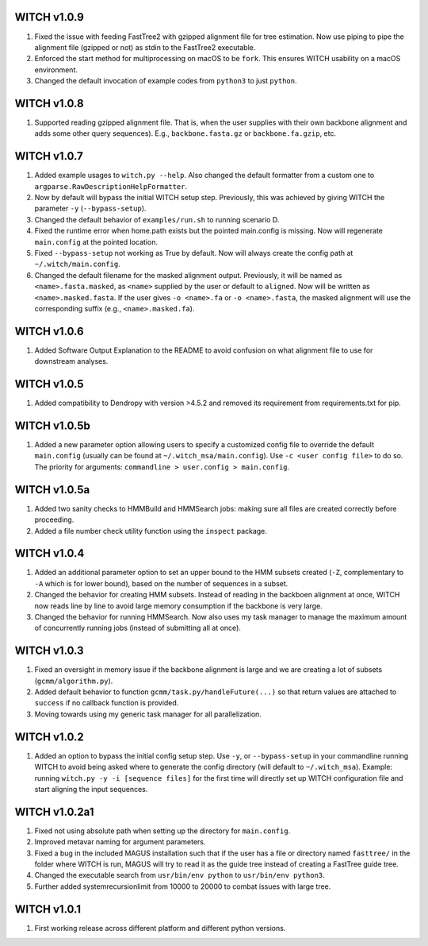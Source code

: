 WITCH v1.0.9
------------
1. Fixed the issue with feeding FastTree2 with gzipped alignment file for
   tree estimation. Now use piping to pipe the alignment file (gzipped or
   not) as stdin to the FastTree2 executable.
2. Enforced the start method for multiprocessing on macOS to be ``fork``.
   This ensures WITCH usability on a macOS environment.
3. Changed the default invocation of example codes from ``python3`` to
   just ``python``.

WITCH v1.0.8
------------
1. Supported reading gzipped alignment file. That is, when the user supplies
   with their own backbone alignment and adds some other query sequences).
   E.g., ``backbone.fasta.gz`` or ``backbone.fa.gzip``, etc.

WITCH v1.0.7
------------
1. Added example usages to ``witch.py --help``. Also changed the default
   formatter from a custom one to ``argparse.RawDescriptionHelpFormatter``.
2. Now by default will bypass the initial WITCH setup step. Previously, this
   was achieved by giving WITCH the parameter ``-y`` (``--bypass-setup``).
3. Changed the default behavior of ``examples/run.sh`` to running scenario D.
4. Fixed the runtime error when home.path exists but the pointed main.config is
   missing. Now will regenerate ``main.config`` at the pointed location.
5. Fixed ``--bypass-setup`` not working as True by default. Now will always
   create the config path at ``~/.witch/main.config``. 
6. Changed the default filename for the masked alignment output. Previously,
   it will be named as ``<name>.fasta.masked``, as ``<name>`` supplied by the user
   or default to ``aligned``. Now will be written as ``<name>.masked.fasta``.
   If the user gives ``-o <name>.fa`` or ``-o <name>.fasta``, the masked alignment
   will use the corresponding suffix (e.g., ``<name>.masked.fa``).

WITCH v1.0.6
------------
1. Added Software Output Explanation to the README to avoid confusion on what
   alignment file to use for downstream analyses.

WITCH v1.0.5
------------
1. Added compatibility to Dendropy with version >4.5.2 and removed its
   requirement from requirements.txt for pip.

WITCH v1.0.5b
-------------
1. Added a new parameter option allowing users to specify a customized config
   file to override the default ``main.config`` (usually can be found at
   ``~/.witch_msa/main.config``). Use ``-c <user config file>`` to do so.
   The priority for arguments: ``commandline > user.config > main.config``.

WITCH v1.0.5a
-------------
1. Added two sanity checks to HMMBuild and HMMSearch jobs: making sure all
   files are created correctly before proceeding.
2. Added a file number check utility function using the ``inspect`` package.

WITCH v1.0.4
------------
1. Added an additional parameter option to set an upper bound to the HMM
   subsets created (``-Z``, complementary to ``-A`` which is for lower bound),
   based on the number of sequences in a subset.
2. Changed the behavior for creating HMM subsets. Instead of reading in the
   backboen alignment at once, WITCH now reads line by line to avoid large
   memory consumption if the backbone is very large.
3. Changed the behavior for running HMMSearch. Now also uses my task manager
   to manage the maximum amount of concurrently running jobs (instead of
   submitting all at once).

WITCH v1.0.3
------------
1. Fixed an oversight in memory issue if the backbone alignment is large and
   we are creating a lot of subsets (``gcmm/algorithm.py``).
2. Added default behavior to function ``gcmm/task.py/handleFuture(...)`` so that
   return values are attached to ``success`` if no callback function is provided.
3. Moving towards using my generic task manager for all parallelization.

WITCH v1.0.2
------------
1. Added an option to bypass the initial config setup step. Use ``-y``, or
   ``--bypass-setup`` in your commandline running WITCH to avoid being asked where
   to generate the config directory (will default to ``~/.witch_msa``). Example:
   running ``witch.py -y -i [sequence files]`` for the first time will directly
   set up WITCH configuration file and start aligning the input sequences.

WITCH v1.0.2a1
--------------
1. Fixed not using absolute path when setting up the directory for
   ``main.config``.
2. Improved metavar naming for argument parameters.
3. Fixed a bug in the included MAGUS installation such that if the user has 
   a file or directory named ``fasttree/`` in the folder where WITCH is run,
   MAGUS will try to read it as the guide tree instead of creating a FastTree
   guide tree.
4. Changed the executable search from ``usr/bin/env python`` to
   ``usr/bin/env python3``.
5. Further added systemrecursionlimit from 10000 to 20000 to combat issues
   with large tree.

WITCH v1.0.1
------------
1. First working release across different platform and different python
   versions.
